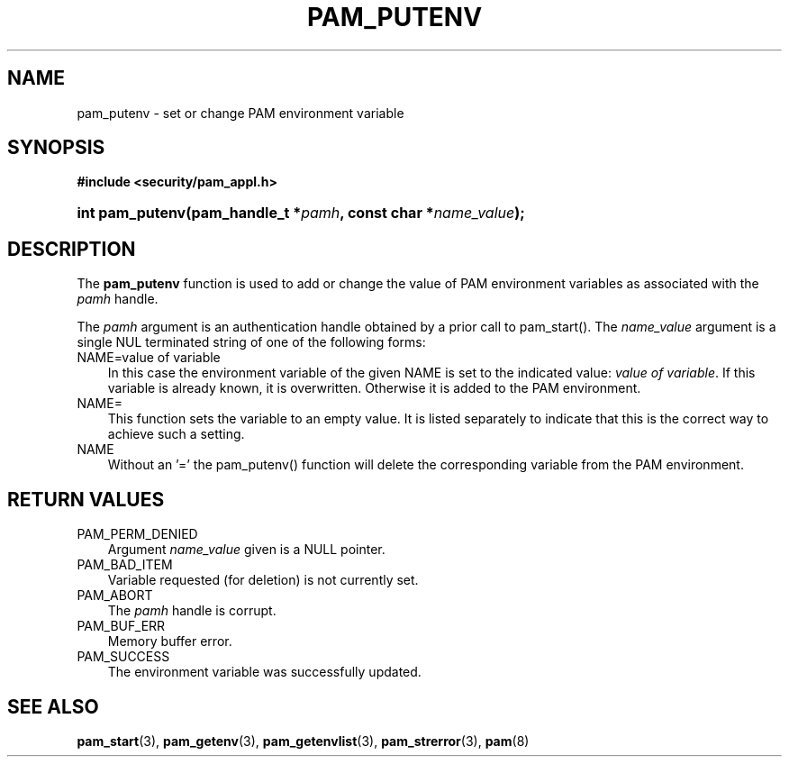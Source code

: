 .\"     Title: pam_putenv
.\"    Author: 
.\" Generator: DocBook XSL Stylesheets v1.70.1 <http://docbook.sf.net/>
.\"      Date: 06/19/2006
.\"    Manual: Linux\-PAM Manual
.\"    Source: Linux\-PAM Manual
.\"
.TH "PAM_PUTENV" "3" "06/19/2006" "Linux\-PAM Manual" "Linux\-PAM Manual"
.\" disable hyphenation
.nh
.\" disable justification (adjust text to left margin only)
.ad l
.SH "NAME"
pam_putenv \- set or change PAM environment variable
.SH "SYNOPSIS"
.sp
.ft B
.nf
#include <security/pam_appl.h>
.fi
.ft
.HP 15
.BI "int pam_putenv(pam_handle_t\ *" "pamh" ", const\ char\ *" "name_value" ");"
.SH "DESCRIPTION"
.PP
The
\fBpam_putenv\fR
function is used to add or change the value of PAM environment variables as associated with the
\fIpamh\fR
handle.
.PP
The
\fIpamh\fR
argument is an authentication handle obtained by a prior call to pam_start(). The
\fIname_value\fR
argument is a single NUL terminated string of one of the following forms:
.TP 3n
NAME=value of variable
In this case the environment variable of the given NAME is set to the indicated value:
\fIvalue of variable\fR. If this variable is already known, it is overwritten. Otherwise it is added to the PAM environment.
.TP 3n
NAME=
This function sets the variable to an empty value. It is listed separately to indicate that this is the correct way to achieve such a setting.
.TP 3n
NAME
Without an '=' the pam_putenv() function will delete the corresponding variable from the PAM environment.
.SH "RETURN VALUES"
.TP 3n
PAM_PERM_DENIED
Argument
\fIname_value\fR
given is a NULL pointer.
.TP 3n
PAM_BAD_ITEM
Variable requested (for deletion) is not currently set.
.TP 3n
PAM_ABORT
The
\fIpamh\fR
handle is corrupt.
.TP 3n
PAM_BUF_ERR
Memory buffer error.
.TP 3n
PAM_SUCCESS
The environment variable was successfully updated.
.SH "SEE ALSO"
.PP

\fBpam_start\fR(3),
\fBpam_getenv\fR(3),
\fBpam_getenvlist\fR(3),
\fBpam_strerror\fR(3),
\fBpam\fR(8)
